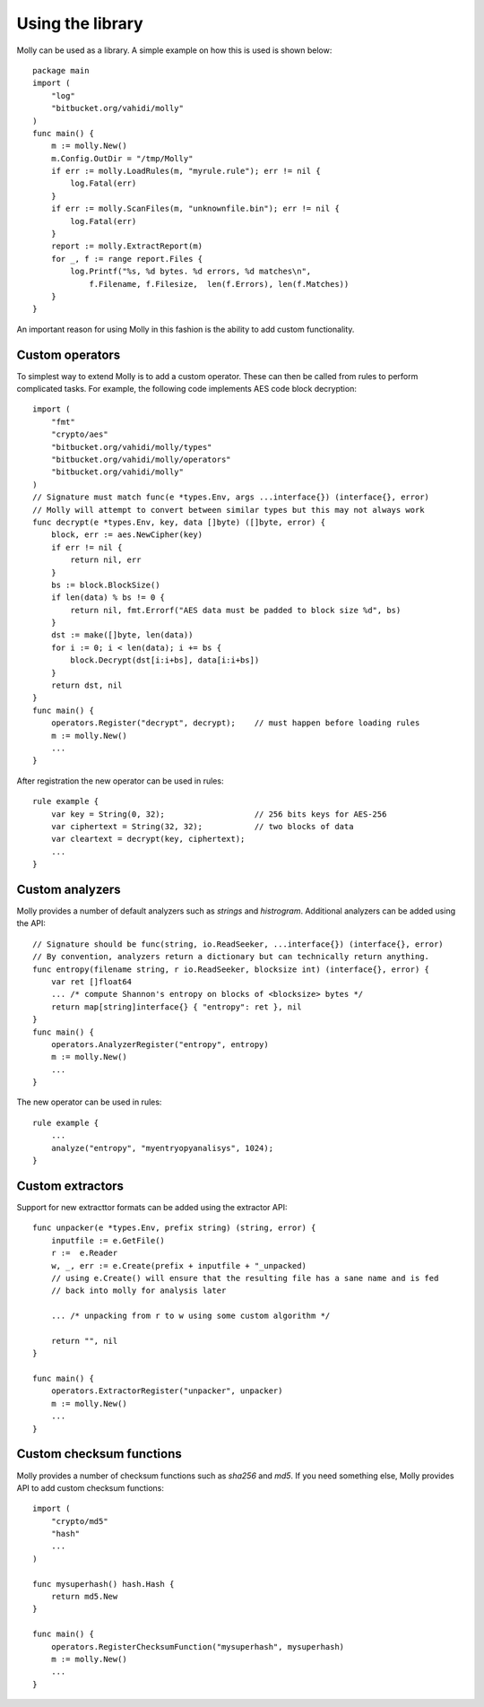 
Using the library
=================

Molly can be used as a library. A simple example on how this is used is shown below::

    package main
    import (
        "log"
        "bitbucket.org/vahidi/molly"
    )
    func main() {
        m := molly.New()
        m.Config.OutDir = "/tmp/Molly"
        if err := molly.LoadRules(m, "myrule.rule"); err != nil {
            log.Fatal(err)
        }
        if err := molly.ScanFiles(m, "unknownfile.bin"); err != nil {
            log.Fatal(err)
        }
        report := molly.ExtractReport(m)
        for _, f := range report.Files {
            log.Printf("%s, %d bytes. %d errors, %d matches\n",
                f.Filename, f.Filesize,  len(f.Errors), len(f.Matches))
        }
    }


An important reason for using Molly in this fashion is the ability to add custom functionality.


Custom operators
----------------

To simplest way to extend Molly is to add a custom operator. These can then be called from rules to perform complicated tasks.
For example, the following code implements AES code block decryption::

    import (
        "fmt"
        "crypto/aes"
        "bitbucket.org/vahidi/molly/types"
        "bitbucket.org/vahidi/molly/operators"
        "bitbucket.org/vahidi/molly"
    )
    // Signature must match func(e *types.Env, args ...interface{}) (interface{}, error)
    // Molly will attempt to convert between similar types but this may not always work
    func decrypt(e *types.Env, key, data []byte) ([]byte, error) {
        block, err := aes.NewCipher(key)
        if err != nil {
            return nil, err
        }
        bs := block.BlockSize()
        if len(data) % bs != 0 {
            return nil, fmt.Errorf("AES data must be padded to block size %d", bs)
        }
        dst := make([]byte, len(data))
        for i := 0; i < len(data); i += bs {
            block.Decrypt(dst[i:i+bs], data[i:i+bs])
        }
        return dst, nil
    }
    func main() {
        operators.Register("decrypt", decrypt);    // must happen before loading rules
        m := molly.New()
        ...
    }


After registration the new operator can be used in rules::

    rule example {
        var key = String(0, 32);                   // 256 bits keys for AES-256
        var ciphertext = String(32, 32);           // two blocks of data
        var cleartext = decrypt(key, ciphertext);
        ...
    }


Custom analyzers
----------------

Molly provides a number of default analyzers such as *strings* and *histrogram*. Additional analyzers can be added using the API::

    // Signature should be func(string, io.ReadSeeker, ...interface{}) (interface{}, error)
    // By convention, analyzers return a dictionary but can technically return anything.
    func entropy(filename string, r io.ReadSeeker, blocksize int) (interface{}, error) {
        var ret []float64
        ... /* compute Shannon's entropy on blocks of <blocksize> bytes */
        return map[string]interface{} { "entropy": ret }, nil
    }
    func main() {
        operators.AnalyzerRegister("entropy", entropy)
        m := molly.New()
        ...
    }

The new operator can be used in rules::

    rule example {
        ...
        analyze("entropy", "myentryopyanalisys", 1024);
    }


Custom extractors
------------------
Support for new extracttor formats can be added using the extractor API::

    func unpacker(e *types.Env, prefix string) (string, error) {
        inputfile := e.GetFile()
        r :=  e.Reader
        w, _, err := e.Create(prefix + inputfile + "_unpacked)
        // using e.Create() will ensure that the resulting file has a sane name and is fed
        // back into molly for analysis later

        ... /* unpacking from r to w using some custom algorithm */

        return "", nil
    }

    func main() {
        operators.ExtractorRegister("unpacker", unpacker)
        m := molly.New()
        ...
    }




Custom checksum functions
-------------------------

Molly provides a number of checksum functions such as *sha256* and *md5*. If you need something else, Molly provides API to add custom checksum functions::

    import (
        "crypto/md5"
        "hash"
        ...
    )

    func mysuperhash() hash.Hash {
        return md5.New
    }

    func main() {
        operators.RegisterChecksumFunction("mysuperhash", mysuperhash)
        m := molly.New()
        ...
    }


